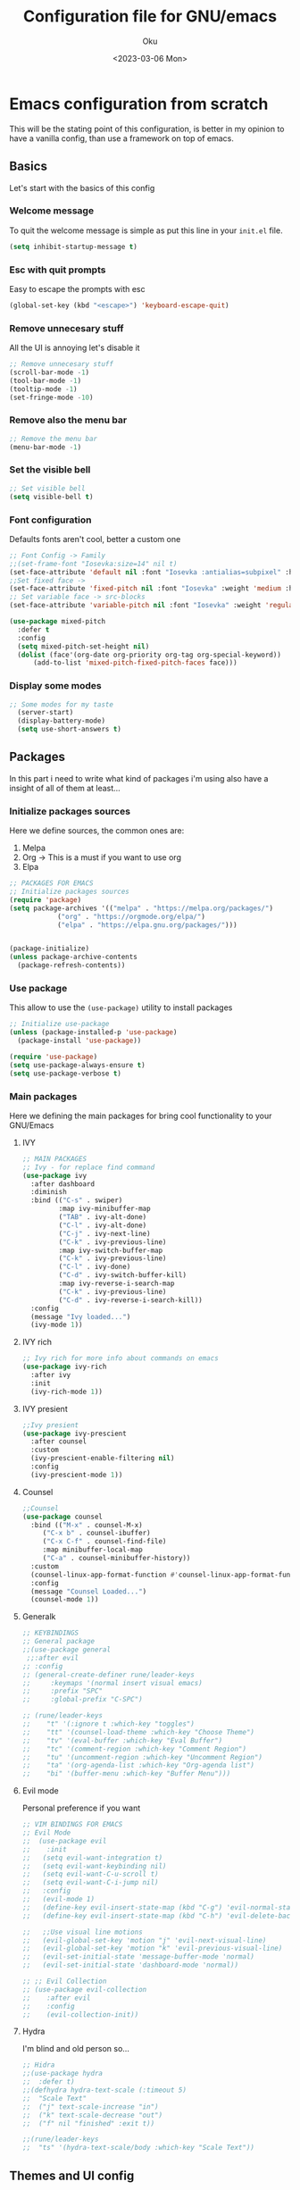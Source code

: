 #+TITLE: Configuration file for GNU/emacs
#+AUTHOR: Oku 
#+DATE: <2023-03-06 Mon>
#+DESCRIPTION: Oku's config for GNU/Emacs
#+PROPERTY: header-args:emacs-lisp :tangle ~/.emacs.d/init.el

* Emacs configuration from scratch

This will be the stating point of this configuration, is better in my opinion to have
a vanilla config, than use a framework on top of emacs.


** Basics

Let's start with the basics of this config

*** Welcome message

To quit the welcome message is simple as put this line in your ~init.el~ file.

#+begin_src emacs-lisp
(setq inhibit-startup-message t)
#+end_src

*** Esc with quit prompts

Easy to escape the prompts with esc 

#+begin_src emacs-lisp
(global-set-key (kbd "<escape>") 'keyboard-escape-quit)
#+end_src

*** Remove unnecesary stuff

All the UI is annoying let's disable it

#+begin_src emacs-lisp
;; Remove unnecesary stuff
(scroll-bar-mode -1)
(tool-bar-mode -1)
(tooltip-mode -1)
(set-fringe-mode -10)
#+end_src

*** Remove also the menu bar

#+begin_src emacs-lisp 
;; Remove the menu bar
(menu-bar-mode -1)
#+end_src

*** Set the visible bell

#+begin_src emacs-lisp
;; Set visible bell
(setq visible-bell t)
#+end_src

*** Font configuration

Defaults fonts aren't cool, better a custom one

#+begin_src emacs-lisp
          ;; Font Config -> Family
          ;;(set-frame-font "Iosevka:size=14" nil t)
          (set-face-attribute 'default nil :font "Iosevka :antialias=subpixel" :height 110)
          ;;Set fixed face -> 
          (set-face-attribute 'fixed-pitch nil :font "Iosevka" :weight 'medium :height 130)
          ;; Set variable face -> src-blocks
          (set-face-attribute 'variable-pitch nil :font "Iosevka" :weight 'regular :height 130)

          (use-package mixed-pitch
            :defer t
            :config
            (setq mixed-pitch-set-height nil)
            (dolist (face'(org-date org-priority org-tag org-special-keyword))
                (add-to-list 'mixed-pitch-fixed-pitch-faces face)))
#+end_src

*** Display some modes

#+begin_src emacs-lisp
;; Some modes for my taste
  (server-start)
  (display-battery-mode)
  (setq use-short-answers t)
#+end_src


** Packages

In this part i need to write what kind of packages i'm using also have a insight of all of them at least...

*** Initialize packages sources

Here we define sources, the common ones are:

1) Melpa
2) Org -> This is a must if you want to use org
3) Elpa

#+begin_src emacs-lisp
;; PACKAGES FOR EMACS
;; Initialize packages sources
(require 'package)
(setq package-archives '(("melpa" . "https://melpa.org/packages/")
			("org" . "https://orgmode.org/elpa/")
			("elpa" . "https://elpa.gnu.org/packages/")))


(package-initialize)
(unless package-archive-contents
  (package-refresh-contents))
#+end_src

*** Use package

This allow to use the ~(use-package)~ utility to install packages

#+begin_src emacs-lisp
;; Initialize use-package
(unless (package-installed-p 'use-package)
  (package-install 'use-package))

(require 'use-package)
(setq use-package-always-ensure t)
(setq use-package-verbose t)
#+end_src

*** Main packages

Here we defining the main packages for bring cool functionality to your GNU/Emacs

**** IVY

#+begin_src emacs-lisp
  ;; MAIN PACKAGES
  ;; Ivy - for replace find command
  (use-package ivy
    :after dashboard
    :diminish
    :bind (("C-s" . swiper)
           :map ivy-minibuffer-map
           ("TAB" . ivy-alt-done)
           ("C-l" . ivy-alt-done)
           ("C-j" . ivy-next-line)
           ("C-k" . ivy-previous-line)
           :map ivy-switch-buffer-map
           ("C-k" . ivy-previous-line)
           ("C-l" . ivy-done)
           ("C-d" . ivy-switch-buffer-kill)
           :map ivy-reverse-i-search-map
           ("C-k" . ivy-previous-line)
           ("C-d" . ivy-reverse-i-search-kill))
    :config
    (message "Ivy loaded...")
    (ivy-mode 1))
#+end_src

**** IVY rich

#+begin_src emacs-lisp
;; Ivy rich for more info about commands on emacs
(use-package ivy-rich
  :after ivy
  :init
  (ivy-rich-mode 1))
#+end_src

**** IVY presient

#+begin_src emacs-lisp
;;Ivy presient
(use-package ivy-prescient
  :after counsel
  :custom
  (ivy-prescient-enable-filtering nil)
  :config
  (ivy-prescient-mode 1))
#+end_src

**** Counsel

#+begin_src emacs-lisp
;;Counsel
(use-package counsel
  :bind (("M-x" . counsel-M-x)
	 ("C-x b" . counsel-ibuffer)
	 ("C-x C-f" . counsel-find-file)
	 :map minibuffer-local-map
	 ("C-a" . counsel-minibuffer-history))
  :custom
  (counsel-linux-app-format-function #'counsel-linux-app-format-function-name-only)
  :config
  (message "Counsel Loaded...")
  (counsel-mode 1))
#+end_src

**** Generalk

#+begin_src emacs-lisp
;; KEYBINDINGS
;; General package
;;(use-package general
 ;;:after evil
;; :config
;; (general-create-definer rune/leader-keys
;;     :keymaps '(normal insert visual emacs)
;;     :prefix "SPC"
;;     :global-prefix "C-SPC")

;; (rune/leader-keys
;;    "t" '(:ignore t :which-key "toggles")
;;    "tt" '(counsel-load-theme :which-key "Choose Theme")
;;    "tv" '(eval-buffer :which-key "Eval Buffer")
;;    "tc" '(comment-region :which-key "Comment Region")
;;    "tu" '(uncomment-region :which-key "Uncomment Region")
;;    "ta" '(org-agenda-list :which-key "Org-agenda list")
;;    "bi" '(buffer-menu :which-key "Buffer Menu")))

#+end_src

**** Evil mode

Personal preference if you want

#+begin_src emacs-lisp
  ;; VIM BINDINGS FOR EMACS
  ;; Evil Mode
  ;;  (use-package evil
  ;;    :init
  ;;   (setq evil-want-integration t)
  ;;   (setq evil-want-keybinding nil)
  ;;   (setq evil-want-C-u-scroll t)
  ;;   (setq evil-want-C-i-jump nil)
  ;;   :config
  ;;   (evil-mode 1)
  ;;   (define-key evil-insert-state-map (kbd "C-g") 'evil-normal-state)
  ;;   (define-key evil-insert-state-map (kbd "C-h") 'evil-delete-backward-char-and-join)

  ;;   ;;Use visual line motions
  ;;   (evil-global-set-key 'motion "j" 'evil-next-visual-line)
  ;;   (evil-global-set-key 'motion "k" 'evil-previous-visual-line)
  ;;   (evil-set-initial-state 'message-buffer-mode 'normal)
  ;;   (evil-set-initial-state 'dashboard-mode 'normal))

  ;; ;; Evil Collection
  ;; (use-package evil-collection
  ;;    :after evil
  ;;    :config
  ;;    (evil-collection-init))
#+end_src

**** Hydra

I'm blind and old person so...

#+begin_src emacs-lisp
;; Hidra
;;(use-package hydra
;;  :defer t)
;;(defhydra hydra-text-scale (:timeout 5)
;;  "Scale Text"
;;  ("j" text-scale-increase "in")
;;  ("k" text-scale-decrease "out")
;;  ("f" nil "finished" :exit t))

;;(rune/leader-keys
;;  "ts" '(hydra-text-scale/body :which-key "Scale Text"))
#+end_src


** Themes and UI config

Time to rice

*** All-the-icons

#+begin_src emacs-lisp
;; All icons
(use-package all-the-icons
  :after doom-modeline)
#+end_src

*** Dashboard

Scratch is pretty, but i like to have a nice welcome screen

#+begin_src emacs-lisp
    ;; Dashboard
    (use-package dashboard
      :ensure t
      :config
      (dashboard-setup-startup-hook)
      ;; Custom message title
      (setq dashboard-banner-logo-title "レミリア・スカーレット ~ ( The emacs powerhouse )")
      ;; My beloved
      (setq dashboard-startup-banner "~/Pictures/remilia.png")
      (setq dashboard-center-content t)
      (setq dashboard-show-shortcut nil)
      (setq dashboard-items '((recents . 3)
                              (agenda . 2)
                              (projects . 1)))
      (setq dashboard-set-footer nil)
      (setq dashboard-set-info-init t)
      (setq dashboard-set-file-icons t)
      (setq dashboard-set-heading-icons t)
      ;; Format: "(icon title help action face prefix suffix)"
      (setq dashboard-set-navigator t))

#+end_src

*** Doom-modeline

Like lua line, but for emacs

#+begin_src emacs-lisp
  ;; Doom modeline
  (use-package doom-modeline
     :ensure t
     :init (doom-modeline-mode 1)
     :custom
     (doom-modeline-height 30))
#+end_src

*** Doom-themes

If you aren't sure what colors do you want

#+begin_src emacs-lisp
    ;; Doom Themes
    (use-package doom-themes)
    ;; Loading themes based to the time
    (let ((hour (string-to-number (substring (current-time-string) 11 13))))
      (if (or ( > hour 19 ) (< hour 7))
          (load-theme 'doom-Iosvkem t)
          (load-theme 'doom-one-light t)))
#+end_src

*** Which-key

Emacs has so many keybindings, so it's better to know how those work

#+begin_src emacs-lisp
  ;; Which key package
(use-package which-key
    :after dashboard
    :defer 0
    :init 
    :diminish which-key-mode
    :config
    (which-key-mode)
    (setq which-key-idle-delay 1))
#+end_src

*** Places where you want row numbers

#+begin_src emacs-lisp
      ;; Enable number row
      (column-number-mode)
      (global-display-line-numbers-mode)

      ;; Disable line numbers for some modes
      (dolist (mode '(org-mode-hook
                      term-mode-hook
                      eshell-mode-hook
                      markdown-mode-hook
                      org-agenda-mode-hook
                      agenda-command-mode-hook
                      calendar-mode-hook
                      cargo-run-mode-hook
                      dired-mode-hook
                      info-mode-hook))
        (add-hook mode (lambda () (display-line-numbers-mode 0))))
#+end_src

*** Rainbow delimiters

#+begin_src emacs-lisp
;; Use delimiter rainbow
(use-package rainbow-delimiters
  :hook (prog-mode . rainbow-delimiters-mode))
#+end_src

*** Helpful

Really helpful to describe what all this things do.

#+begin_src emacs-lisp
;; Helpful package
(use-package helpful
  :commands (helpful-callable helpful-variable helpful-command helpful-key)
  :custom
  (counsel-describe-function-funtion #'helpful-callable)
  (counsel-describe-variable-funtion #'helpful-variable)
  :bind
  ([remap describe-command] . helpful-command)
  ([remap describe-function] . counsel-describe-function)
  ([remap describe-variable] . counsel-describe-variable)
  ([remap describe-key] . heplful-key))
#+end_src

*** Dired

The ultimate file finder for emacs

#+begin_src emacs-lisp
  ;; DIRED ????????
  (use-package dired
    :ensure nil
    :commands (dired dired-jump)
    :bind (("C-x C-j" . dired-jump))
    :custom ((dired-listening-switches "-agho --group-directories-first")))
    ;; :config
    ;; (evil-collection-define-key 'normal 'dired-mode-map
    ;;     "h" 'dired-single-up-directory
    ;;     "l" 'dired-single-buffer))

  (use-package dired-single
    :after dired)

  (use-package all-the-icons-dired
    :hook (dired-mode . all-the-icons-dired-mode))

  (use-package dired-hide-dotfiles
    :hook (dired-mode . dired-hide-dotfiles-mode))
  ;;   :config
  ;;   (evil-collection-define-key 'normal 'dired-mode-map
  ;;     "H" 'dired-hide-dotfiles-mode))

(use-package dired-open
    :after dired
    :config
    (setq dired-open-extensions '(("png", "feh")
                                  ("mkv", "mpv"))))

#+end_src

*** Startup frame

#+begin_src emacs-lisp
(setq initial-frame-alist
   '((fullscreen . maximized)))
#+end_src


** Org mode

The killer feature of emacs and one of the best tools for organize your life.

*** Org mode config with the agenda 

#+begin_src emacs-lisp
;; ORG MODE 
(defun ogm/org-mode-setup ()
  (org-indent-mode)
  (variable-pitch-mode 1)
  (visual-line-mode 1))

(use-package org
  :commands (org-agenda)
  :hook (org-mode . ogm/org-mode-setup)
  :config
  (setq org-ellipsis " ▾"
	org-hide-emphasis-markers t)

  ;;ORG AGENDA
  (setq org-agenda-start-with-log-mode t)
  (setq org-log-done 'time)
  (setq org-log-into-drawer t)
  (setq org-agenda-files
	(list "~/Documents/OrgFiles/task.org"))

  (setq org-todo-keywords
	'((sequence "TODO(t)" "NEXT(n)" "|" "DONE(d)"))))
#+end_src

*** OB-rust

Rust code in org with org-babel

#+begin_src emacs-lisp
;; OB-RUST 
(use-package ob-rust
  :after org-babel)
#+end_src

*** Org bullets

Nice heading bullets

#+begin_src emacs-lisp
;;Org Bullets
(use-package org-bullets
  :hook (org-mode . org-bullets-mode)
  :custom
  (org-bullets-bullet-list '("◉" "○" "●" "○" "●" "○" "●")))
#+end_src

*** Org faces

Better rendering fonts in org-mode

#+begin_src emacs-lisp
  ;; Correct heading font
  (require 'org-faces)
  (with-eval-after-load 'org-faces
    (dolist (face '((org-level-1 . 1.2)
                  (org-level-2 . 1.1)
                  (org-level-3 . 1.1)
                  (org-level-4 . 1.0)
                  (org-level-5 . 1.0)
                  (org-level-6 . 1.0)
                  (org-level-7 . 1.0)
                  (org-level-8 . 1.0)))
    (set-face-attribute (car face) nil :font "Iosevka" :weight 'bold :height (cdr face)))
  
;; Ensure the correct fonts for the ORGMODE
(set-face-attribute 'org-block nil :foreground nil :inherit 'fixed-pitch)
(set-face-attribute 'org-code nil :inherit '(shadow fixed-pitch))
(set-face-attribute 'org-verbatim nil :inherit '(shadow fixed-pitch))
(set-face-attribute 'org-table nil :inherit 'fixed-pitch)
(set-face-attribute 'org-special-keyword nil :inherit'(font-lock-comment-face fixed-pitch))
(set-face-attribute 'org-meta-line nil :inherit '(font-lock-comment-face fixed-pitch))
(set-face-attribute 'org-checkbox nil :inherit 'fixed-pitch))

#+end_src

*** Center the content in org

This is to have a nice presentation of the content in org mode.

#+begin_src emacs-lisp
;; To center the content org-mode 
(defun ogm/org-mode-visual-fill()
  (setq visual-fill-column-width 175
 	visual-fill-column-center-text t)
   (visual-fill-column-mode 1))

(use-package visual-fill-column
  :hook (org-mode . ogm/org-mode-visual-fill))
#+end_src

*** Org Babel

#+begin_src emacs-lisp
;; ORG BABEL
(with-eval-after-load 'org
  (org-babel-do-load-languages
   'org-babel-load-languages
   '((emacs-lisp . t)
     (python . t)
     (rust . t)))

(push '("conf-unix" . conf-unix) org-src-lang-modes))
(setq org-confirm-babel-evaluate nil)
#+end_src

*** Estructure templates

#+begin_src emacs-lisp
;; Estructure templates
(with-eval-after-load 'org
  (require 'org-tempo)
  (add-to-list 'org-structure-template-alist '("sh". "src shell"))
  (add-to-list 'org-structure-template-alist '("el". "src emacs-lisp"))
  (add-to-list 'org-structure-template-alist '("py". "src python"))
  (add-to-list 'org-structure-template-alist '("rs". "src rust")))
#+end_src

*** Auto tangle

This is for write the config file after save it, you need to add the properties tag at the beggining of the file

#+begin_src emacs-lisp
  ;; Auto-tangle 
  (defun ogm/org-babel-tangle-config ()
    (when (string-equal (buffer-file-name)
                        (expand-file-name "~/Documents/emacs.org"))
      ;;Dinamic Scoping
      (let ((org-confirm-babel-evaluate nil))
        (org-babel-tangle))))

  (add-hook 'org-mode-hook (lambda () (add-hook 'after-save-hook #'ogm/org-babel-tangle-config)))
#+end_src



** Integrated Development Enviroment

As the name suggest you write code, debbugging code and also setting up projects, this is amazing and great for a developer.

*** MAGIT and Projectile

First world class github client and project creation tool

#+begin_src emacs-lisp
;; PROJECTILE AND MAGIT
;; Setup projectile
(use-package projectile
  :diminish projectile-mode
  :config (projectile-mode)
  :custom ((projectile-completion-system 'ivy))
  :bind-keymap
  ("C-c p" . projectile-command-map)
  :init
  (when (file-directory-p "~/Documents")
    (setq projectile-project-search-path '("~/Documents")))
  (setq projectile-switch-project-action #'projectile-dired))

;; Magit - git version control
(use-package magit
  :commands (magit-status)
  :custom
  (magit-display-buffer-function #'magit-display-buffer-same-window-except-diff-v1))
  
#+end_src


*** LSP UI

UI setup for code modes like ~C~, ~C++~, ~Python~, ~Rust~ and more.

#+begin_src emacs-lisp
  ;; LSP-MODE - LANGUAGE SERVER PROTOCOL 
  ;; UI SETUP FROM CODE MODES
  (use-package lsp-ui
    :hook (lsp-mode . lsp-ui-mode)
    :custom
    (lsp-ui-doc-enable t)
    (lsp-ui-doc-position 'left)
    (lsp-ui-peek-always-show t)
    (lsp-ui-sideline-show-hover t))

  (defun efs/lsp-mode-setup ()
    (setq lsp-headeline-breadcrumb-segments '(path-up-to-project file symbols))
    (lsp-headeline-breadcrumb-mode)
    :hook (lsp-mode . efs/lsp-mode-setup))
#+end_src


*** Smartpairs

To close and open braces automatically

#+begin_src emacs-lisp
  (use-package smartparens
    :after lsp)
  (add-hook 'rust-mode-hook #'smartparens-mode)
  (add-hook 'python-mode-hook #'smartparens-mode)
#+end_src


*** LSP Mode

#+begin_src emacs-lisp
  (use-package lsp-mode
    :commands (lsp lsp-deferred)
    :init
    (setq lsp-keymap-prefix "C-c l")
    :config
    (lsp-enable-which-key-integration t)
    (add-hook 'lsp-mode-hook 'lsp-ui-mode)
    ;; rust-escentials
    :custom
    (lsp-rust-analyzer-cargo-watch-command "clippy")
    (lsp-rust-analyzer-inlay-hints-mode)
    (lsp-rust-analyzer-server-display-inlay-hints t)
    (lsp-rust-analyzer-display-lifetime-elision-hints-enable "skip_trivial")
    ;; (lsp-rust-analyzer-display-chaining-hints nil)
    ;; (lsp-rust-analyzer-display-lifetime-elision-hints-use-parameter-names nil)
    ;; (lsp-rust-analyzer-display-closure-return-type-hints nil)
    ;; (lsp-rust-analyzer-display-parameter-hints nil)
    ;; (lsp-rust-analyzer-display-reborrow-hints nil)
    (lsp-eldoc-render-all t)
    (lsp-idle-delay 0.6))
#+end_src


*** LSP ivy

#+begin_src emacs-lisp 
;; LSP IVY
(use-package lsp-ivy
  :after lsp)
#+end_src


*** Evil nerd commenter

Comment code in a simple way

#+begin_src emacs-lisp
;; COMMENT CODE
(use-package evil-nerd-commenter
  :bind ("M-/" . evilnc-comment-or-uncomment-lines))
#+end_src


*** Server languages

Some programming languages i like to work with


**** Typescript 

#+begin_src emacs-lisp 
  ;; TYPESCRIPT SERVER
  (use-package typescript-mode
    :mode "\\.ts\\'"
    :hook (typescript-mode . lsp-deferred)
    :config
    (setq typescript-indented-level 2))
#+end_src

**** Rust

#+begin_src emacs-lisp
;; RUST SUPPORT
(use-package rustic
   :ensure
   :bind (:map rustic-mode-map
                ("M-j" . lsp-ui-imenu)
                ("M-?" . lsp-find-references)
                ("C-c C-c l" . flycheck-list-errors)
                ("C-c C-c a" . lsp-execute-code-action)
                  ("C-c C-c r" . lsp-rename)
                  ("C-c C-c q" . lsp-workspace-restart)
                  ("C-c C-c Q" . lsp-workspace-shutdown)
                  ("C-c C-c s" . lsp-rust-analyzer-status))

      :config
   ;; (setq lsp-eldoc-hook nil)
   ;; (setq lsp-enable-symbol-highlighting nil)
   ;; (setq lsp-signature-auto-activate nil)
      (setq rustic-format-on-save t)
      (add-hook 'rustic-hook-mode 'rk/rustic-mode-hook)

      (defun rk/rustic-mode-hook ()
        (when buffer-file-name
          (setq-local buffer-save-without-query t))
        (add-hook 'before-save-hook 'lsp-format-buffer nil t)))

    (add-hook 'rust-mode-hook(lambda ()
                               (setq indent-tabs-mode nil)
                               (prettify-symbols-mode))
              #'lsp)
#+end_src

**** Python

#+begin_src emacs-lisp
  ;;PYTHON SERVER
   (use-package lsp-pyright
    :ensure t
     :hook (python-mode . (lambda ()
                (require 'lsp-pyright)
                (lsp-deferred))))
#+end_src


*** Flycheck

#+begin_src emacs-lisp
(use-package flycheck
   :after lsp-mode
   :ensure)
#+end_src


*** Tree Sitter

#+begin_src emacs-lisp
;; TREE-SITTER
(use-package tree-sitter
  :config
  (global-tree-sitter-mode)
  (add-hook 'tree-sitter-after-on-hook #'tree-sitter-hl-mode))

(use-package tree-sitter-langs
  :after tree-sitter)
#+end_src


*** Company and company box

Better completion system

#+begin_src emacs-lisp
  ;; COMPANY FOR BETTER COMPLETION SYSTEM
  (use-package company
    :after lsp-mode
    :hook (lsp-mode . company-mode)
    :bind(:map company-active-map
               ("<tab>" . company-complete-selection)
               ("C-n" . company-select-next )
               ("C-p" . company-select-previous)
               ("M-<" . company-select-first)
               ("M->" . company-select-last)
               )
         (:map lsp-mode-map
               ("<tab>" . company-indent-or-complete-common))
    :custom
    (company-minimum-prefix-length 1)
    (company-idle-delay 0.5))

  ;; COMPANY BOX - JUST BEAUTIFUL
  (use-package company-box
    :hook (company-mode . company-box-mode)) 
#+end_src


*** Markdown

Org is the best, but you need to read docs in markdown as well

#+begin_src emacs-lisp
;; MARKDOWN
(use-package markdown-mode
  :mode "\\.md\\'"
  :config
  (setq markdown-command "marked")
  (defun dw/set-markdown-header-font-sizes ()
    (dolist (face '((markdown-header-face-1 . 1.2)
                    (markdown-header-face-2 . 1.1)
                    (markdown-header-face-3 . 1.0)
                    (markdown-header-face-4 . 1.0)
                    (markdown-header-face-5 . 1.0)))
      (set-face-attribute (car face) nil :weight 'normal :height (cdr face))))

  (defun dw/markdown-mode-hook ()
    (dw/set-markdown-header-font-sizes))

  (add-hook 'markdown-mode-hook 'dw/markdown-mode-hook))
#+end_src


*** YASnippet

Snippets, all need bolerplate code to make it beautiful

#+begin_src emacs-lisp
        ;; YASnippet
        (use-package yasnippet
          :diminish yas-minor-mode
          :defer 5
          :config
          (add-to-list 'load-path
                     "~/.emacs.d/snippets")
        
        (yas-global-mode 1))
#+end_src


** Speeding up emacs

With all this packages and configurations emacs became slow when you start using it.

#+begin_src emacs-lisp
  ;;SPEEDING UP EMACS
  ;;Garbage collections things
  (setq gc-cons-threshold (* 2 1000 1000))

  (defun efs/display-startup-time()
    (message "Emacs loaded in %s with %d garbage collections"
             (format "%.2f seconds"
                     (float-time (time-subtract after-init-time before-init-time)))
             gcs-done))

  (add-hook 'emacs-startup-hook #'efs/display-startup-time)

  ;; Adding a garbage collection package
  (use-package gcmh
    :diminish gcmh-mode
    :config
    (setq gcmh-idle-delay 5
          gcmh-high-cons-threshold (* 16 1024 1024))
    (gcmh-mode 1))

  (defun gcmh/display-startup-time()
    (lambda ()
      (setq gc-cons-porcentage 0.1)))

  (add-hook 'emacs-startup-hook #'gcmh/display-startup-time)
#+end_src

*** No littering

To have a better cleaning in the files

#+begin_src emacs-lisp
;; NO-LITTERING
(use-package no-littering)
 (setq auto-save-file-name-transforms
       `((".*", (no-littering-expand-var-file-name "auto-save/") t)))
#+end_src

 
#+begin_quote
This is the end, so take whatever you want of there
#+end_quote
